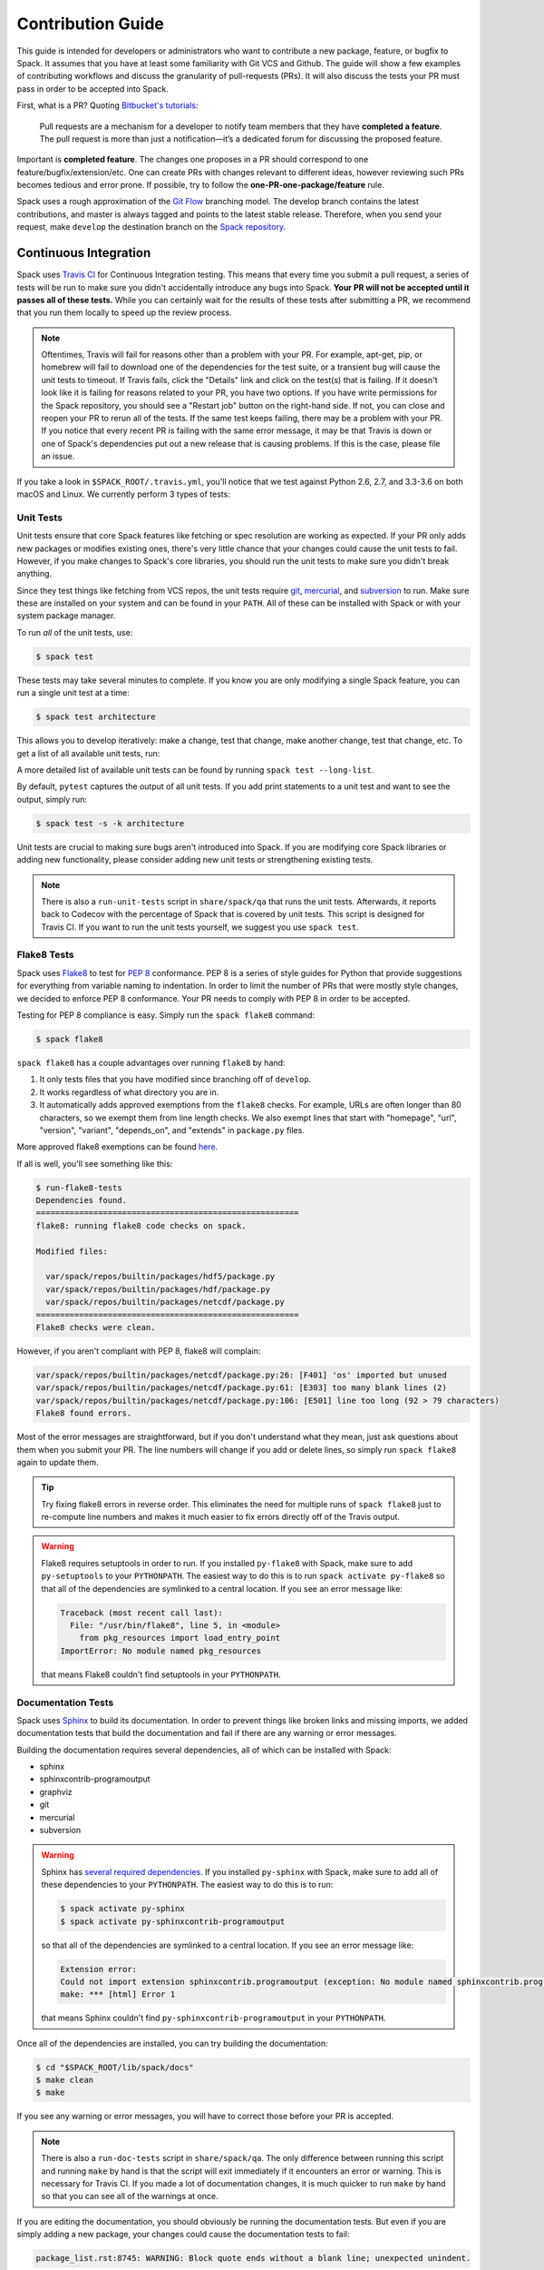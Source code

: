 .. _contribution-guide:

==================
Contribution Guide
==================

This guide is intended for developers or administrators who want to
contribute a new package, feature, or bugfix to Spack.
It assumes that you have at least some familiarity with Git VCS and Github.
The guide will show a few examples of contributing workflows and discuss
the granularity of pull-requests (PRs). It will also discuss the tests your
PR must pass in order to be accepted into Spack.

First, what is a PR? Quoting `Bitbucket's tutorials <https://www.atlassian.com/git/tutorials/making-a-pull-request/>`_:

  Pull requests are a mechanism for a developer to notify team members that
  they have **completed a feature**. The pull request is more than just a
  notification—it’s a dedicated forum for discussing the proposed feature.

Important is **completed feature**. The changes one proposes in a PR should
correspond to one feature/bugfix/extension/etc. One can create PRs with
changes relevant to different ideas, however reviewing such PRs becomes tedious
and error prone. If possible, try to follow the **one-PR-one-package/feature** rule.

Spack uses a rough approximation of the `Git Flow <http://nvie.com/posts/a-successful-git-branching-model/>`_
branching model. The develop branch contains the latest contributions, and
master is always tagged and points to the latest stable release. Therefore, when
you send your request, make ``develop`` the destination branch on the
`Spack repository <https://github.com/spack/spack>`_.

----------------------
Continuous Integration
----------------------

Spack uses `Travis CI <https://travis-ci.org/spack/spack>`_ for Continuous Integration
testing. This means that every time you submit a pull request, a series of tests will
be run to make sure you didn't accidentally introduce any bugs into Spack. **Your PR
will not be accepted until it passes all of these tests.** While you can certainly wait
for the results of these tests after submitting a PR, we recommend that you run them
locally to speed up the review process.

.. note::

   Oftentimes, Travis will fail for reasons other than a problem with your PR.
   For example, apt-get, pip, or homebrew will fail to download one of the
   dependencies for the test suite, or a transient bug will cause the unit tests
   to timeout. If Travis fails, click the "Details" link and click on the test(s)
   that is failing. If it doesn't look like it is failing for reasons related to
   your PR, you have two options. If you have write permissions for the Spack
   repository, you should see a "Restart job" button on the right-hand side. If
   not, you can close and reopen your PR to rerun all of the tests. If the same
   test keeps failing, there may be a problem with your PR. If you notice that
   every recent PR is failing with the same error message, it may be that Travis
   is down or one of Spack's dependencies put out a new release that is causing
   problems. If this is the case, please file an issue.


If you take a look in ``$SPACK_ROOT/.travis.yml``, you'll notice that we test
against Python 2.6, 2.7, and 3.3-3.6 on both macOS and Linux. We currently
perform 3 types of tests:

^^^^^^^^^^
Unit Tests
^^^^^^^^^^

Unit tests ensure that core Spack features like fetching or spec resolution are
working as expected. If your PR only adds new packages or modifies existing ones,
there's very little chance that your changes could cause the unit tests to fail.
However, if you make changes to Spack's core libraries, you should run the unit
tests to make sure you didn't break anything.

Since they test things like fetching from VCS repos, the unit tests require
`git <https://git-scm.com/>`_, `mercurial <https://www.mercurial-scm.org/>`_,
and `subversion <https://subversion.apache.org/>`_ to run. Make sure these are
installed on your system and can be found in your ``PATH``. All of these can be
installed with Spack or with your system package manager.

To run *all* of the unit tests, use:

.. code-block:: console

   $ spack test

These tests may take several minutes to complete. If you know you are only
modifying a single Spack feature, you can run a single unit test at a time:

.. code-block:: console

   $ spack test architecture

This allows you to develop iteratively: make a change, test that change, make
another change, test that change, etc. To get a list of all available unit
tests, run:

.. command-output:: spack test --list

A more detailed list of available unit tests can be found by running
``spack test --long-list``.

By default, ``pytest`` captures the output of all unit tests. If you add print
statements to a unit test and want to see the output, simply run:

.. code-block:: console

   $ spack test -s -k architecture

Unit tests are crucial to making sure bugs aren't introduced into Spack. If you
are modifying core Spack libraries or adding new functionality, please consider
adding new unit tests or strengthening existing tests.

.. note::

   There is also a ``run-unit-tests`` script in ``share/spack/qa`` that
   runs the unit tests. Afterwards, it reports back to Codecov with the
   percentage of Spack that is covered by unit tests. This script is
   designed for Travis CI. If you want to run the unit tests yourself, we
   suggest you use ``spack test``.

^^^^^^^^^^^^
Flake8 Tests
^^^^^^^^^^^^

Spack uses `Flake8 <http://flake8.pycqa.org/en/latest/>`_ to test for
`PEP 8 <https://www.python.org/dev/peps/pep-0008/>`_ conformance. PEP 8 is
a series of style guides for Python that provide suggestions for everything
from variable naming to indentation. In order to limit the number of PRs that
were mostly style changes, we decided to enforce PEP 8 conformance. Your PR
needs to comply with PEP 8 in order to be accepted.

Testing for PEP 8 compliance is easy. Simply run the ``spack flake8``
command:

.. code-block:: console

   $ spack flake8

``spack flake8`` has a couple advantages over running ``flake8`` by hand:

#. It only tests files that you have modified since branching off of
   ``develop``.

#. It works regardless of what directory you are in.

#. It automatically adds approved exemptions from the ``flake8``
   checks. For example, URLs are often longer than 80 characters, so we
   exempt them from line length checks. We also exempt lines that start
   with "homepage", "url", "version", "variant", "depends_on", and
   "extends" in ``package.py`` files.

More approved flake8 exemptions can be found
`here <https://github.com/spack/spack/blob/develop/.flake8>`_.

If all is well, you'll see something like this:

.. code-block:: console

   $ run-flake8-tests
   Dependencies found.
   =======================================================
   flake8: running flake8 code checks on spack.

   Modified files:

     var/spack/repos/builtin/packages/hdf5/package.py
     var/spack/repos/builtin/packages/hdf/package.py
     var/spack/repos/builtin/packages/netcdf/package.py
   =======================================================
   Flake8 checks were clean.

However, if you aren't compliant with PEP 8, flake8 will complain:

.. code-block:: console

   var/spack/repos/builtin/packages/netcdf/package.py:26: [F401] 'os' imported but unused
   var/spack/repos/builtin/packages/netcdf/package.py:61: [E303] too many blank lines (2)
   var/spack/repos/builtin/packages/netcdf/package.py:106: [E501] line too long (92 > 79 characters)
   Flake8 found errors.

Most of the error messages are straightforward, but if you don't understand what
they mean, just ask questions about them when you submit your PR. The line numbers
will change if you add or delete lines, so simply run ``spack flake8`` again
to update them.

.. tip::

   Try fixing flake8 errors in reverse order. This eliminates the need for
   multiple runs of ``spack flake8`` just to re-compute line numbers and
   makes it much easier to fix errors directly off of the Travis output.

.. warning::

   Flake8 requires setuptools in order to run. If you installed ``py-flake8``
   with Spack, make sure to add ``py-setuptools`` to your ``PYTHONPATH``.
   The easiest way to do this is to run ``spack activate py-flake8`` so that
   all of the dependencies are symlinked to a central location. If you see an
   error message like:

   .. code-block:: console

      Traceback (most recent call last):
        File: "/usr/bin/flake8", line 5, in <module>
          from pkg_resources import load_entry_point
      ImportError: No module named pkg_resources

   that means Flake8 couldn't find setuptools in your ``PYTHONPATH``.

^^^^^^^^^^^^^^^^^^^
Documentation Tests
^^^^^^^^^^^^^^^^^^^

Spack uses `Sphinx <http://www.sphinx-doc.org/en/stable/>`_ to build its
documentation. In order to prevent things like broken links and missing imports,
we added documentation tests that build the documentation and fail if there
are any warning or error messages.

Building the documentation requires several dependencies, all of which can be
installed with Spack:

* sphinx
* sphinxcontrib-programoutput
* graphviz
* git
* mercurial
* subversion

.. warning::

   Sphinx has `several required dependencies <https://github.com/spack/spack/blob/develop/var/spack/repos/builtin/packages/py-sphinx/package.py>`_.
   If you installed ``py-sphinx`` with Spack, make sure to add all of these
   dependencies to your ``PYTHONPATH``. The easiest way to do this is to run:

   .. code-block:: console

      $ spack activate py-sphinx
      $ spack activate py-sphinxcontrib-programoutput

   so that all of the dependencies are symlinked to a central location.
   If you see an error message like:

   .. code-block:: console

      Extension error:
      Could not import extension sphinxcontrib.programoutput (exception: No module named sphinxcontrib.programoutput)
      make: *** [html] Error 1

   that means Sphinx couldn't find ``py-sphinxcontrib-programoutput`` in your
   ``PYTHONPATH``.

Once all of the dependencies are installed, you can try building the documentation:

.. code-block:: console

   $ cd "$SPACK_ROOT/lib/spack/docs"
   $ make clean
   $ make

If you see any warning or error messages, you will have to correct those before
your PR is accepted.

.. note::

   There is also a ``run-doc-tests`` script in ``share/spack/qa``. The only
   difference between running this script and running ``make`` by hand is that
   the script will exit immediately if it encounters an error or warning. This
   is necessary for Travis CI. If you made a lot of documentation changes, it is
   much quicker to run ``make`` by hand so that you can see all of the warnings
   at once.

If you are editing the documentation, you should obviously be running the
documentation tests. But even if you are simply adding a new package, your
changes could cause the documentation tests to fail:

.. code-block:: console

   package_list.rst:8745: WARNING: Block quote ends without a blank line; unexpected unindent.

At first, this error message will mean nothing to you, since you didn't edit
that file. Until you look at line 8745 of the file in question:

.. code-block:: rst

   Description:
      NetCDF is a set of software libraries and self-describing, machine-
     independent data formats that support the creation, access, and sharing
     of array-oriented scientific data.

Our documentation includes :ref:`a list of all Spack packages <package-list>`.
If you add a new package, its docstring is added to this page. The problem in
this case was that the docstring looked like:

.. code-block:: python

   class Netcdf(Package):
       """
       NetCDF is a set of software libraries and self-describing,
       machine-independent data formats that support the creation,
       access, and sharing of array-oriented scientific data.
       """

Docstrings cannot start with a newline character, or else Sphinx will complain.
Instead, they should look like:

.. code-block:: python

   class Netcdf(Package):
       """NetCDF is a set of software libraries and self-describing,
       machine-independent data formats that support the creation,
       access, and sharing of array-oriented scientific data."""

Documentation changes can result in much more obfuscated warning messages.
If you don't understand what they mean, feel free to ask when you submit
your PR.

--------
Coverage
--------

Spack uses `Codecov <https://codecov.io/>`_ to generate and report unit test
coverage. This helps us tell what percentage of lines of code in Spack are
covered by unit tests. Although code covered by unit tests can still contain
bugs, it is much less error prone than code that is not covered by unit tests.

Codecov provides `browser extensions <https://github.com/codecov/browser-extension>`_
for Google Chrome, Firefox, and Opera. These extensions integrate with GitHub
and allow you to see coverage line-by-line when viewing the Spack repository.
If you are new to Spack, a great way to get started is to write unit tests to
increase coverage!

Unlike with Travis, Codecov tests are not required to pass in order for your
PR to be merged. If you modify core Spack libraries, we would greatly
appreciate unit tests that cover these changed lines. Otherwise, we have no
way of knowing whether or not your changes introduce a bug. If you make
substantial changes to the core, we may request unit tests to increase coverage.

.. note::

   If the only files you modified are package files, we do not care about
   coverage on your PR. You may notice that the Codecov tests fail even though
   you didn't modify any core files. This means that Spack's overall coverage
   has increased since you branched off of develop. This is a good thing!
   If you really want to get the Codecov tests to pass, you can rebase off of
   the latest develop, but again, this is not required.


-------------
Git Workflows
-------------

Spack is still in the beta stages of development. Most of our users run off of
the develop branch, and fixes and new features are constantly being merged. So
how do you keep up-to-date with upstream while maintaining your own local
differences and contributing PRs to Spack?

^^^^^^^^^
Branching
^^^^^^^^^

The easiest way to contribute a pull request is to make all of your changes on
new branches. Make sure your ``develop`` is up-to-date and create a new branch
off of it:

.. code-block:: console

   $ git checkout develop
   $ git pull upstream develop
   $ git branch <descriptive_branch_name>
   $ git checkout <descriptive_branch_name>

Here we assume that the local ``develop`` branch tracks the upstream develop
branch of Spack. This is not a requirement and you could also do the same with
remote branches. But for some it is more convenient to have a local branch that
tracks upstream.

Normally we prefer that commits pertaining to a package ``<package-name>`` have
a message ``<package-name>: descriptive message``. It is important to add
descriptive message so that others, who might be looking at your changes later
(in a year or maybe two), would understand the rationale behind them.

Now, you can make your changes while keeping the ``develop`` branch pure.
Edit a few files and commit them by running:

.. code-block:: console

   $ git add <files_to_be_part_of_the_commit>
   $ git commit --message <descriptive_message_of_this_particular_commit>

Next, push it to your remote fork and create a PR:

.. code-block:: console

   $ git push origin <descriptive_branch_name> --set-upstream

GitHub provides a `tutorial <https://help.github.com/articles/about-pull-requests/>`_
on how to file a pull request. When you send the request, make ``develop`` the
destination branch.

If you need this change immediately and don't have time to wait for your PR to
be merged, you can always work on this branch. But if you have multiple PRs,
another option is to maintain a Frankenstein branch that combines all of your
other branches:

.. code-block:: console

   $ git co develop
   $ git branch <your_modified_develop_branch>
   $ git checkout <your_modified_develop_branch>
   $ git merge <descriptive_branch_name>

This can be done with each new PR you submit. Just make sure to keep this local
branch up-to-date with upstream ``develop`` too.

^^^^^^^^^^^^^^
Cherry-Picking
^^^^^^^^^^^^^^

What if you made some changes to your local modified develop branch and already
committed them, but later decided to contribute them to Spack? You can use
cherry-picking to create a new branch with only these commits.

First, check out your local modified develop branch:

.. code-block:: console

   $ git checkout <your_modified_develop_branch>

Now, get the hashes of the commits you want from the output of:

.. code-block:: console

   $ git log

Next, create a new branch off of upstream ``develop`` and copy the commits
that you want in your PR:

.. code-block:: console

   $ git checkout develop
   $ git pull upstream develop
   $ git branch <descriptive_branch_name>
   $ git checkout <descriptive_branch_name>
   $ git cherry-pick <hash>
   $ git push origin <descriptive_branch_name> --set-upstream

Now you can create a PR from the web-interface of GitHub. The net result is as
follows:

#. You patched your local version of Spack and can use it further.
#. You "cherry-picked" these changes in a stand-alone branch and submitted it
   as a PR upstream.

Should you have several commits to contribute, you could follow the same
procedure by getting hashes of all of them and cherry-picking to the PR branch.

.. note::

   It is important that whenever you change something that might be of
   importance upstream, create a pull request as soon as possible. Do not wait
   for weeks/months to do this, because:

   #. you might forget why you modified certain files
   #. it could get difficult to isolate this change into a stand-alone clean PR.

^^^^^^^^
Rebasing
^^^^^^^^

Other developers are constantly making contributions to Spack, possibly on the
same files that your PR changed. If their PR is merged before yours, it can
create a merge conflict. This means that your PR can no longer be automatically
merged without a chance of breaking your changes. In this case, you will be
asked to rebase on top of the latest upstream ``develop``.

First, make sure your develop branch is up-to-date:

.. code-block:: console

   $ git checkout develop
   $ git pull upstream develop

Now, we need to switch to the branch you submitted for your PR and rebase it
on top of develop:

.. code-block:: console

   $ git checkout <descriptive_branch_name>
   $ git rebase develop

Git will likely ask you to resolve conflicts. Edit the file that it says can't
be merged automatically and resolve the conflict. Then, run:

.. code-block:: console

   $ git add <file_that_could_not_be_merged>
   $ git rebase --continue

You may have to repeat this process multiple times until all conflicts are resolved.
Once this is done, simply force push your rebased branch to your remote fork:

.. code-block:: console

   $ git push --force origin <descriptive_branch_name>

^^^^^^^^^^^^^^^^^^^^^^^^^
Rebasing with cherry-pick
^^^^^^^^^^^^^^^^^^^^^^^^^

You can also perform a rebase using ``cherry-pick``. First, create a temporary
backup branch:

.. code-block:: console

   $ git checkout <descriptive_branch_name>
   $ git branch tmp

If anything goes wrong, you can always go back to your ``tmp`` branch.
Now, look at the logs and save the hashes of any commits you would like to keep:

.. code-block:: console

   $ git log

Next, go back to the original branch and reset it to ``develop``.
Before doing so, make sure that you local ``develop`` branch is up-to-date
with upstream:

.. code-block:: console

   $ git checkout develop
   $ git pull upstream develop
   $ git checkout <descriptive_branch_name>
   $ git reset --hard develop

Now you can cherry-pick relevant commits:

.. code-block:: console

   $ git cherry-pick <hash1>
   $ git cherry-pick <hash2>

Push the modified branch to your fork:

.. code-block:: console

   $ git push --force origin <descriptive_branch_name>

If everything looks good, delete the backup branch:

.. code-block:: console

   $ git branch --delete --force tmp

^^^^^^^^^^^^^^^^^^
Re-writing History
^^^^^^^^^^^^^^^^^^

Sometimes you may end up on a branch that has diverged so much from develop
that it cannot easily be rebased. If the current commits history is more of
an experimental nature and only the net result is important, you may rewrite
the history.

First, merge upstream ``develop`` and reset you branch to it. On the branch
in question, run:

.. code-block:: console

   $ git merge develop
   $ git reset develop

At this point your branch will point to the same commit as develop and
thereby the two are indistinguishable. However, all the files that were
previously modified will stay as such. In other words, you do not lose the
changes you made. Changes can be reviewed by looking at diffs:

.. code-block:: console

   $ git status
   $ git diff

The next step is to rewrite the history by adding files and creating commits:

.. code-block:: console

   $ git add <files_to_be_part_of_commit>
   $ git commit --message <descriptive_message>

After all changed files are committed, you can push the branch to your fork
and create a PR:

.. code-block:: console

   $ git push origin --set-upstream
